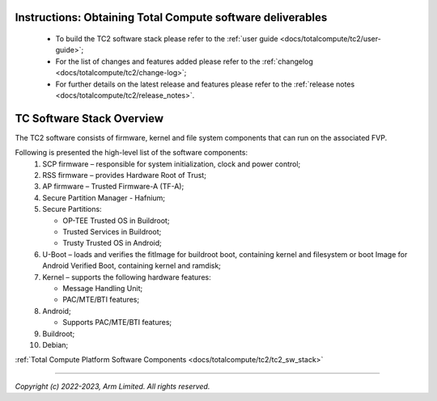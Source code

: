.. _docs/totalcompute/tc2/readme:


Instructions: Obtaining Total Compute software deliverables
-----------------------------------------------------------
 * To build the TC2 software stack please refer to the :ref:`user guide <docs/totalcompute/tc2/user-guide>`;
 * For the list of changes and features added please refer to the :ref:`changelog <docs/totalcompute/tc2/change-log>`;
 * For further details on the latest release and features please refer to the :ref:`release notes <docs/totalcompute/tc2/release_notes>`.

TC Software Stack Overview
--------------------------

The TC2 software consists of firmware, kernel and file system components that can run on the associated FVP.

Following is presented the high-level list of the software components:
 #. SCP firmware – responsible for system initialization, clock and power control;
 #. RSS firmware – provides Hardware Root of Trust;
 #. AP firmware – Trusted Firmware-A (TF-A);
 #. Secure Partition Manager - Hafnium;
 #. Secure Partitions:

    * OP-TEE Trusted OS in Buildroot;
    * Trusted Services in Buildroot;
    * Trusty Trusted OS in Android;

 #. U-Boot – loads and verifies the fitImage for buildroot boot, containing kernel and filesystem or boot Image for Android Verified Boot, containing kernel and ramdisk;
 #. Kernel – supports the following hardware features:

    * Message Handling Unit;
    * PAC/MTE/BTI features;

 #. Android;

    * Supports PAC/MTE/BTI features;

 #. Buildroot;

 #. Debian;
 
 
:ref:`Total Compute Platform Software Components <docs/totalcompute/tc2/tc2_sw_stack>`


--------------

*Copyright (c) 2022-2023, Arm Limited. All rights reserved.*
